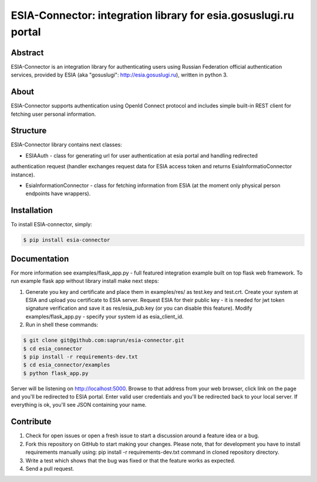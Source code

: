 ESIA-Connector: integration library for esia.gosuslugi.ru portal
================================================================

Abstract
--------

ESIA-Connector is an integration library for authenticating users using Russian Federation
official authentication services, provided by ESIA (aka "gosuslugi": http://esia.gosuslugi.ru),
written in python 3.


About
-----
ESIA-Connector supports authentication using OpenId Connect protocol and includes
simple built-in REST client for fetching user personal information.


Structure
---------
ESIA-Connector library contains next classes:

- ESIAAuth - class for generating url for user authentication at esia portal and handling redirected
authentication request (handler exchanges request data for ESIA access token and returns EsiaInformatioConnector instance).

- EsiaInformationConnector - class for fetching information from ESIA (at the moment only physical person endpoints have wrappers).


Installation
------------

To install ESIA-connector, simply:

.. code-block:: bash

    $ pip install esia-connector


Documentation
-------------

For more information see examples/flask_app.py - full featured integration example built on top flask
web framework. To run example flask app without library install make next steps:

1) Generate you key and certificate and place them in examples/res/ as test.key and test.crt. Create your system at ESIA and upload you certificate to ESIA server. Request ESIA for their public key - it is needed for jwt token signature verification and save it as res/esia_pub.key (or you can disable this feature). Modify examples/flask_app.py - specify your system id as esia_client_id.

2) Run in shell these commands:

.. code-block:: bash

    $ git clone git@github.com:saprun/esia-connector.git
    $ cd esia_connector
    $ pip install -r requirements-dev.txt
    $ cd esia_connector/examples
    $ python flask_app.py

Server will be listening on http://localhost:5000. Browse to that address from your web browser, click
link on the page and you'll be redirected to ESIA portal. Enter valid user credentials and you'll be
redirected back to your local server. If everything is ok, you'll see JSON containing your name.


Contribute
----------

#. Check for open issues or open a fresh issue to start a discussion around a feature idea or a bug.
#. Fork this repository on GitHub to start making your changes. Please note, that for development you have to install requirements manually using: pip install -r requirements-dev.txt command in cloned repository directory.

#. Write a test which shows that the bug was fixed or that the feature works as expected.
#. Send a pull request.
